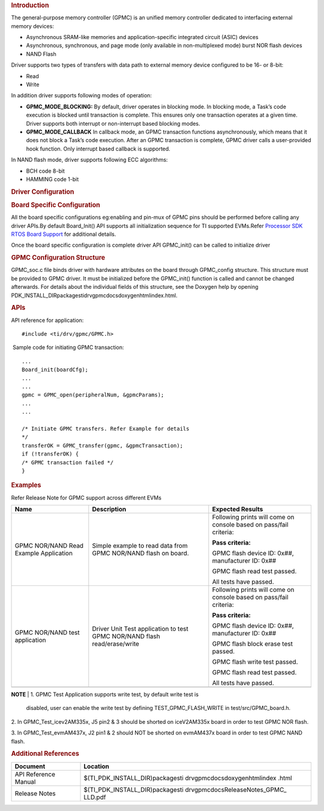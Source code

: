 .. http://processors.wiki.ti.com/index.php/Processor_SDK_RTOS_GPMC 

.. rubric:: Introduction
   :name: introduction

The general-purpose memory controller (GPMC) is an unified memory
controller dedicated to interfacing external memory devices:

-  Asynchronous SRAM-like memories and application-specific integrated
   circuit (ASIC) devices
-  Asynchronous, synchronous, and page mode (only available in
   non-multiplexed mode) burst NOR flash devices
-  NAND Flash

Driver supports two types of transfers with data path to external memory
device configured to be 16- or 8-bit:

-  Read
-  Write

| In addition driver supports following modes of operation:

-  **GPMC_MODE_BLOCKING:** By default, driver operates in blocking mode.
   In blocking mode, a Task’s code execution is blocked until
   transaction is complete. This ensures only one transaction operates
   at a given time. Driver supports both interrupt or non-interrupt
   based blocking modes.
-  **GPMC_MODE_CALLBACK** In callback mode, an GPMC transaction
   functions asynchronously, which means that it does not block a Task’s
   code execution. After an GPMC transaction is complete, GPMC driver
   calls a user-provided hook function. Only interrupt based callback is
   supported.

In NAND flash mode, driver supports following ECC algorithms:

-  BCH code 8-bit
-  HAMMING code 1-bit

.. rubric:: Driver Configuration
   :name: driver-configuration

.. rubric:: **Board Specific Configuration**
   :name: board-specific-configuration

All the board specific configurations eg:enabling and pin-mux of GPMC
pins should be performed before calling any driver APIs.By default
Board_Init() API supports all initialization sequence for TI supported
EVMs.Refer `Processor SDK RTOS Board
Support </index.php/Processor_SDK_RTOS_Board_Support>`__ for additional
details.

Once the board specific configuration is complete driver API GPMC_init()
can be called to initialize driver

.. rubric:: **GPMC Configuration Structure**\ 
   :name: gpmc-configuration-structure

GPMC_soc.c file binds driver with hardware attributes on the board
through GPMC_config structure. This structure must be provided to GPMC
driver. It must be initialized before the GPMC_init() function is called
and cannot be changed afterwards. For details about the individual
fields of this structure, see the Doxygen help by opening
PDK_INSTALL_DIR\packages\ti\drv\gpmc\docs\doxygen\html\index.html.

.. rubric:: **APIs**
   :name: apis

API reference for application:

::

    #include <ti/drv/gpmc/GPMC.h>

 Sample code for initiating GPMC transaction:

::

    ...
    Board_init(boardCfg);
    ...
    ...
    gpmc = GPMC_open(peripheralNum, &gpmcParams);
    ...
    ...

    /* Initiate GPMC transfers. Refer Example for details
    */
    transferOK = GPMC_transfer(gpmc, &gpmcTransaction);
    if (!transferOK) {
    /* GPMC transaction failed */
    } 

.. rubric:: Examples
   :name: examples

| Refer Release Note for GPMC support across different EVMs

+-----------------------+-----------------------+-----------------------+
| Name                  | Description           | Expected Results      |
+=======================+=======================+=======================+
| GPMC NOR/NAND Read    | | Simple example to   | Following prints will |
| Example Application   |   read data from GPMC | come on console based |
|                       |   NOR/NAND flash on   | on pass/fail          |
|                       |   board.              | criteria:             |
|                       |                       |                       |
|                       |                       | **Pass criteria:**    |
|                       |                       |                       |
|                       |                       | GPMC flash device ID: |
|                       |                       | 0x##, manufacturer    |
|                       |                       | ID: 0x##              |
|                       |                       |                       |
|                       |                       | GPMC flash read test  |
|                       |                       | passed.               |
|                       |                       |                       |
|                       |                       | All tests have        |
|                       |                       | passed.               |
+-----------------------+-----------------------+-----------------------+
| GPMC NOR/NAND test    | | Driver Unit Test    | Following prints will |
| application           |   application to test | come on console based |
|                       |   GPMC NOR/NAND flash | on pass/fail          |
|                       |   read/erase/write    | criteria:             |
|                       |                       |                       |
|                       |                       | **Pass criteria:**    |
|                       |                       |                       |
|                       |                       | GPMC flash device ID: |
|                       |                       | 0x##, manufacturer    |
|                       |                       | ID: 0x##              |
|                       |                       |                       |
|                       |                       | GPMC flash block      |
|                       |                       | erase test passed.    |
|                       |                       |                       |
|                       |                       | GPMC flash write test |
|                       |                       | passed.               |
|                       |                       |                       |
|                       |                       | GPMC flash read test  |
|                       |                       | passed.               |
|                       |                       |                       |
|                       |                       | All tests have        |
|                       |                       | passed.               |
+-----------------------+-----------------------+-----------------------+
|                       |                       |                       |
+-----------------------+-----------------------+-----------------------+

.. raw:: html

   <div
   style="margin: 5px; padding: 2px 10px; background-color: #ecffff; border-left: 5px solid #3399ff;">

**NOTE**
| 1. GPMC Test Application supports write test, by default write test is
  disabled, user can enable the write test by defining
  TEST_GPMC_FLASH_WRITE in test/src/GPMC_board.h.
| 2. In GPMC_Test_icev2AM335x, J5 pin2 & 3 should be shorted on
  iceV2AM335x board in order to test GPMC NOR flash.

3. In GPMC_Test_evmAM437x, J2 pin1 & 2 should NOT be shorted on
evmAM437x board in order to test GPMC NAND flash.

.. raw:: html

   </div>

.. rubric:: Additional References
   :name: additional-references

+-----------------------------------+-----------------------------------+
| **Document**                      | **Location**                      |
+-----------------------------------+-----------------------------------+
| API Reference Manual              | $(TI_PDK_INSTALL_DIR)\packages\ti |
|                                   | \drv\gpmc\docs\doxygen\html\index |
|                                   | .html                             |
+-----------------------------------+-----------------------------------+
| Release Notes                     | $(TI_PDK_INSTALL_DIR)\packages\ti |
|                                   | \drv\gpmc\docs\ReleaseNotes_GPMC_ |
|                                   | LLD.pdf                           |
+-----------------------------------+-----------------------------------+

.. raw:: html

